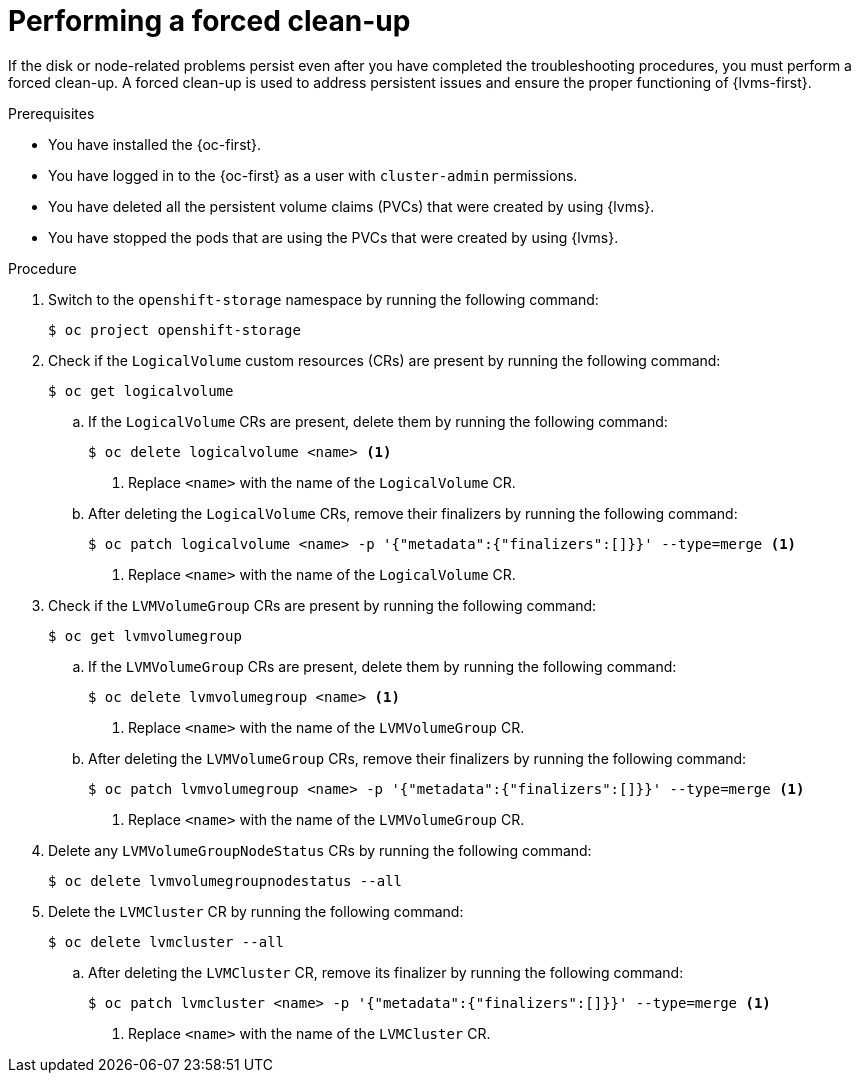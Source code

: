 // Module included in the following assemblies:
//
// storage/persistent_storage/persistent_storage_local/persistent-storage-using-lvms.adoc

:_mod-docs-content-type: PROCEDURE
[id="performing-a-forced-cleanup_{context}"]
= Performing a forced clean-up

If the disk or node-related problems persist even after you have completed the troubleshooting procedures, you must perform a forced clean-up. A forced clean-up is used to address persistent issues and ensure the proper functioning of {lvms-first}.

.Prerequisites

* You have installed the {oc-first}.

* You have logged in to the {oc-first} as a user with `cluster-admin` permissions.

* You have deleted all the persistent volume claims (PVCs) that were created by using {lvms}.

* You have stopped the pods that are using the PVCs that were created by using {lvms}.


.Procedure

. Switch to the `openshift-storage` namespace by running the following command:
+
[source,terminal]
----
$ oc project openshift-storage
----

. Check if the `LogicalVolume` custom resources (CRs) are present by running the following command:
+
[source,terminal]
----
$ oc get logicalvolume
----

.. If the `LogicalVolume` CRs are present, delete them by running the following command:
+
[source,terminal]
----
$ oc delete logicalvolume <name> <1>
----
<1> Replace `<name>` with the name of the `LogicalVolume` CR.

.. After deleting the `LogicalVolume` CRs, remove their finalizers by running the following command:
+
[source,terminal]
----
$ oc patch logicalvolume <name> -p '{"metadata":{"finalizers":[]}}' --type=merge <1>
----
<1> Replace `<name>` with the name of the `LogicalVolume` CR.

. Check if the `LVMVolumeGroup` CRs are present by running the following command:
+
[source,terminal]
----
$ oc get lvmvolumegroup
----

.. If the `LVMVolumeGroup` CRs are present, delete them by running the following command:
+
[source,terminal]
----
$ oc delete lvmvolumegroup <name> <1>
----
<1> Replace `<name>` with the name of the `LVMVolumeGroup` CR.

.. After deleting the `LVMVolumeGroup` CRs, remove their finalizers by running the following command:
+
[source,terminal]
----
$ oc patch lvmvolumegroup <name> -p '{"metadata":{"finalizers":[]}}' --type=merge <1>
----
<1> Replace `<name>` with the name of the `LVMVolumeGroup` CR.

. Delete any `LVMVolumeGroupNodeStatus` CRs by running the following command:
+
[source,terminal]
----
$ oc delete lvmvolumegroupnodestatus --all
----

. Delete the `LVMCluster` CR by running the following command:
+
[source,terminal]
----
$ oc delete lvmcluster --all
----

.. After deleting the `LVMCluster` CR, remove its finalizer by running the following command:
+
[source,terminal]
----
$ oc patch lvmcluster <name> -p '{"metadata":{"finalizers":[]}}' --type=merge <1>
----
<1> Replace `<name>` with the name of the `LVMCluster` CR.
